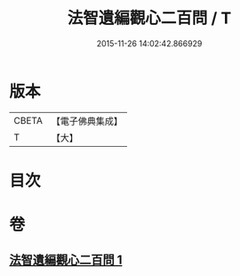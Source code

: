 #+TITLE: 法智遺編觀心二百問 / T
#+DATE: 2015-11-26 14:02:42.866929
* 版本
 |     CBETA|【電子佛典集成】|
 |         T|【大】     |

* 目次
* 卷
** [[file:KR6d0184_001.txt][法智遺編觀心二百問 1]]
